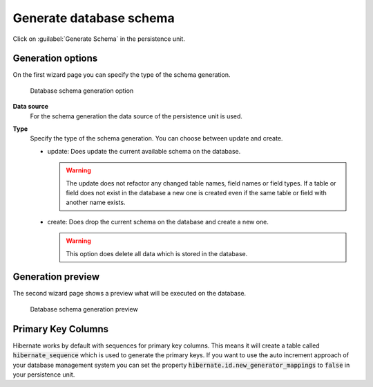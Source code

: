 .. _persistence-generate-database-schema:

Generate database schema
------------------------

Click on :guilabel:`Generate Schema` in the persistence unit.

Generation options
^^^^^^^^^^^^^^^^^^

On the first wizard page you can specify the type of the schema generation.

.. figure:: /_images/persistence/generate-database-schema-options.png
   :alt: Database schema generation option

   Database schema generation option

**Data source**
   For the schema generation the data source of the persistence unit is
   used.

**Type**
   Specify the type of the schema generation. You can choose between
   update and create.

   -  update: Does update the current available schema on the database.

      .. warning::

         The update does not refactor any changed table names, field
         names or field types. If a table or field does not exist in the
         database a new one is created even if the same table or field
         with another name exists.

   -  create: Does drop the current schema on the database and create a
      new one.

      .. warning::

         This option does delete all data which is stored in the
         database.

Generation preview
^^^^^^^^^^^^^^^^^^

The second wizard page shows a preview what will be executed on the
database.

.. figure:: /_images/persistence/generate-database-schema-preview.png
   :alt: Database schema generation preview

   Database schema generation preview


Primary Key Columns
^^^^^^^^^^^^^^^^^^^

Hibernate works by default with sequences for primary key columns.
This means it will create a table called :code:`hibernate_sequence` which is used
to generate the primary keys. If you want to use the auto increment approach
of your database management system you can set the property
:code:`hibernate.id.new_generator_mappings` to :code:`false` in your persistence unit.

